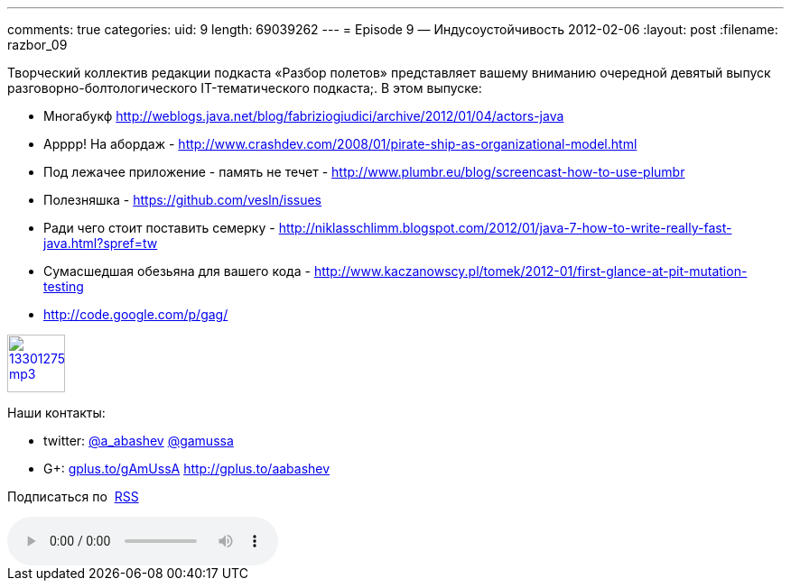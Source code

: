 ---
comments: true
categories:
uid: 9
length: 69039262
---
= Episode 9 — Индусоустойчивость
2012-02-06
:layout: post
:filename: razbor_09

Творческий коллектив редакции подкаста «Разбор полетов» представляет
вашему вниманию очередной девятый выпуск разговорно-болтологического
IT-тематического подкаста;. В этом выпуске:

* Многабукф
http://weblogs.java.net/blog/fabriziogiudici/archive/2012/01/04/actors-java
* Арррр! На абордаж -
http://www.crashdev.com/2008/01/pirate-ship-as-organizational-model.html
* Под лежачее приложение - память не течет -
http://www.plumbr.eu/blog/screencast-how-to-use-plumbr
* Полезняшка - https://github.com/vesln/issues
* Ради чего стоит поставить семерку -
http://niklasschlimm.blogspot.com/2012/01/java-7-how-to-write-really-fast-java.html?spref=tw
* Сумасшедшая обезьяна для вашего кода -
http://www.kaczanowscy.pl/tomek/2012-01/first-glance-at-pit-mutation-testing
* http://code.google.com/p/gag/

image::http://2.bp.blogspot.com/-qkfh8Q--dks/T0gixAMzuII/AAAAAAAAHD0/O5LbF3vvBNQ/s200/1330127522_mp3.png[link="http://traffic.libsyn.com/razborpoletov/razbor_09.mp3" width="64" height="64"]



Наши контакты: 

* twitter: http://twitter.com/a_abashev[@a_abashev] http://twitter.com/gamussa[@gamussa] 

* G+: http://gplus.to/gAmUssA[gplus.to/gAmUssA] http://gplus.to/aabashev

Подписаться по  http://feeds.feedburner.com/razbor-podcast[RSS]

audio::http://traffic.libsyn.com/razborpoletov/razbor_09.mp3[]
